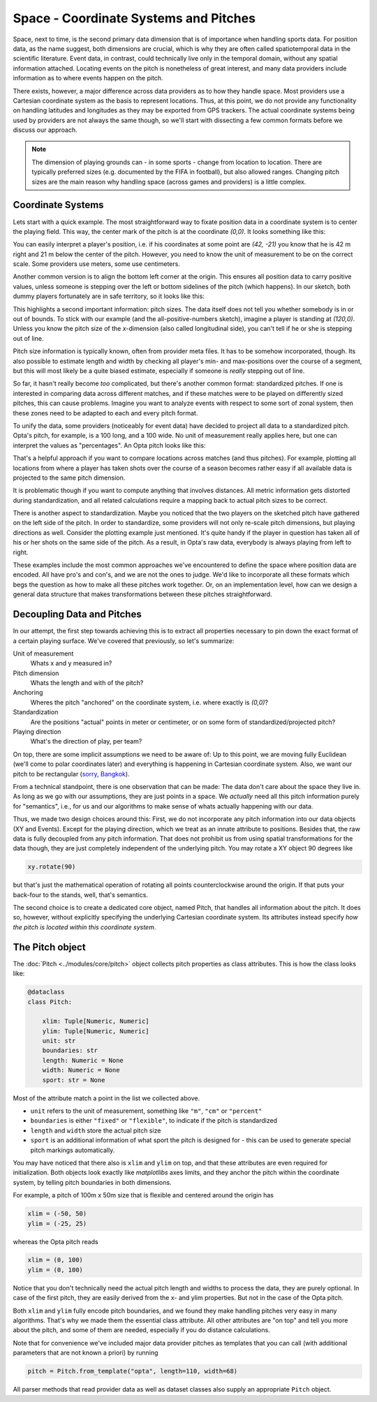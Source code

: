 ======================================
Space - Coordinate Systems and Pitches
======================================

Space, next to time, is the second primary data dimension that is of importance when handling sports data. For position data, as the name suggest, both dimensions are crucial, which is why they are often called spatiotemporal data in the scientific literature. Event data, in contrast, could technically live only in the temporal domain, without any spatial information attached. Locating events on the pitch is nonetheless of great interest, and many data providers include information as to where events happen on the pitch.

There exists, however, a major difference across data providers as to how they handle space. Most providers use a Cartesian coordinate system as the basis to represent locations. Thus, at this point, we do not provide any functionality on handling latitudes and longitudes as they may be exported from GPS trackers. The actual coordinate systems being used by providers are not always the same though, so we'll start with dissecting a few common formats before we discuss our approach.

.. NOTE::

    The dimension of playing grounds can - in some sports - change from location to location. There are typically preferred sizes (e.g. documented by the FIFA in football), but also allowed ranges. Changing pitch sizes are the main reason why handling space (across games and providers) is a little complex.


Coordinate Systems
==================

Lets start with a quick example. The most straightforward way to fixate position data in a coordinate system is to center the playing field. This way, the center mark of the pitch is at the coordinate *(0,0)*. It looks something like this:

.. image:: ../_img/pitch.png

You can easily interpret a player's position, i.e. if his coordinates at some point are *(42, -21)* you know that he is 42 m right and 21 m below the center of the pitch. However, you need to know the unit of measurement to be on the correct scale. Some providers use meters, some use centimeters.

Another common version is to align the bottom left corner at the origin. This ensures all position data to carry positive values, unless someone is stepping over the left or bottom sidelines of the pitch (which happens). In our sketch, both dummy players fortunately are in safe territory, so it looks like this:

.. image:: ../_img/pitch_positive.png

This highlights a second important information: pitch sizes. The data itself does not tell you whether somebody is in or out of bounds. To stick with our example (and the all-positive-numbers sketch), imagine a player is standing at *(120,0)*. Unless you know the pitch size of the *x*-dimension (also called longitudinal side), you can't tell if he or she is stepping out of line.

Pitch size information is typically known, often from provider meta files. It has to be somehow incorporated, though. Its also possible to estimate length and width by checking all player's min- and max-positions over the course of a segment, but this will most likely be a quite biased estimate, especially if someone is *really* stepping out of line.

So far, it hasn't really become *too* complicated, but there's another common format: standardized pitches. If one is interested in comparing data across different matches, and if these matches were to be played on differently sized pitches, this can cause problems. Imagine you want to analyze events with respect to some sort of zonal system, then these zones need to be adapted to each and every pitch format.

To unify the data, some providers (noticeably for event data) have decided to project all data to a standardized pitch. Opta's pitch, for example, is a 100 long, and a 100 wide. No unit of measurement really applies here, but one can interpret the values as "percentages". An Opta pitch looks like this:

.. image:: ../_img/pitch_standardized.png

That's a helpful approach if you want to compare locations across matches (and thus pitches). For example, plotting all locations from where a player has taken shots over the course of a season becomes rather easy if all available data is projected to the same pitch dimension.

It is problematic though if you want to compute anything that involves distances. All metric information gets distorted during standardization, and all related calculations require a mapping back to actual pitch sizes to be correct.

There is another aspect to standardization. Maybe you noticed that the two players on the sketched pitch have gathered on the left side of the pitch. In order to standardize, some providers will not only re-scale pitch dimensions, but playing directions as well. Consider the plotting example just mentioned. It's quite handy if the player in question has taken all of his or her shots on the same side of the pitch. As a result, in Opta's raw data, everybody is always playing from left to right.

These examples include the most common approaches we've encountered to define the space where position data are encoded. All have pro's and con's, and we are not the ones to judge. We'd like to incorporate all these formats which begs the question as how to make all these pitches work together. Or, on an implementation level, how can we design a general data structure that makes transformations between these pitches straightforward.


Decoupling Data and Pitches
===========================

In our attempt, the first step towards achieving this is to extract all properties necessary to pin down the exact format of a certain playing surface. We've covered that previously, so let's summarize:

Unit of measurement
    Whats x and y measured in?
Pitch dimension
    Whats the length and with of the pitch?
Anchoring
    Wheres the pitch "anchored" on the coordinate system, i.e. where exactly is *(0,0)*?
Standardization
    Are the positions "actual" points in meter or centimeter, or on some form of standardized/projected pitch?
Playing direction
    What's the direction of play, per team?

On top, there are some implicit assumptions we need to be aware of: Up to this point, we are moving fully Euclidean (we'll come to polar coordinates later) and everything is happening in Cartesian coordinate system. Also, we want our pitch to be rectangular (`sorry, Bangkok <https://mymodernmet.com/non-rectangular-soccer-field-thailand/>`_).

From a technical standpoint, there is one observation that can be made: The data don't care about the space they live in. As long as we go with our assumptions, they are just points in a space. We *actually* need all this pitch information purely for "semantics", i.e., for us and our algorithms to make sense of whats actually happening with our data.

Thus, we made two design choices around this: First, we do not incorporate any pitch information into our data objects (XY and Events). Except for the playing direction, which we treat as an innate attribute to positions. Besides that, the raw data is fully decoupled from any pitch information. That does not prohibit us from using spatial transformations for the data though, they are just completely independent of the underlying pitch. You may rotate a XY object 90 degrees like

.. code-block:: python

    xy.rotate(90)

but that's just the mathematical operation of rotating all points counterclockwise around the origin. If that puts your back-four to the stands, well, that's semantics.

The second choice is to create a dedicated core object, named Pitch, that handles all information about the pitch. It does so, however, without explicitly specifying the underlying Cartesian coordinate system. Its attributes instead specify *how the pitch is located within this coordinate system*.

The Pitch object
================

The :doc:`Pitch <../modules/core/pitch>` object collects pitch properties as class attributes. This is how the class looks like:

.. code-block:: python

    @dataclass
    class Pitch:

        xlim: Tuple[Numeric, Numeric]
        ylim: Tuple[Numeric, Numeric]
        unit: str
        boundaries: str
        length: Numeric = None
        width: Numeric = None
        sport: str = None

Most of the attribute match a point in the list we collected above.

* ``unit`` refers to the unit of measurement, something like ``"m"``, ``"cm"`` or ``"percent"``
* ``boundaries`` is either ``"fixed"`` or ``"flexible"``, to indicate if the pitch is standardized
* ``length`` and ``width`` store the actual pitch size
* ``sport`` is an additional information of what sport the pitch is designed for - this can be used to generate special pitch markings automatically.

You may have noticed that there also is ``xlim`` and ``ylim`` on top, and that these attributes are even required for initialization. Both objects look exactly like *matplotlibs* axes limits, and they anchor the pitch within the coordinate system, by telling pitch boundaries in both dimensions.

For example, a pitch of 100m x 50m size that is flexible and centered around the origin has

.. code-block:: python

    xlim = (-50, 50)
    ylim = (-25, 25)

whereas the Opta pitch reads

.. code-block:: python

    xlim = (0, 100)
    ylim = (0, 100)

Notice that you don't technically need the actual pitch length and widths to process the data, they are purely optional. In case of the first pitch, they are easily derived from the x- and ylim properties. But not in the case of the Opta pitch.

Both ``xlim`` and ``ylim`` fully encode pitch boundaries, and we found they make handling pitches very easy in many algorithms. That's why we made them the essential class attribute. All other attributes are "on top" and tell you more about the pitch, and some of them are needed, especially if you do distance calculations.

Note that for convenience we've included major data provider pitches as templates that you can call (with additional parameters that are not known a priori) by running

.. code-block:: python

    pitch = Pitch.from_template("opta", length=110, width=68)

All parser methods that read provider data as well as dataset classes also supply an appropriate ``Pitch`` object.
